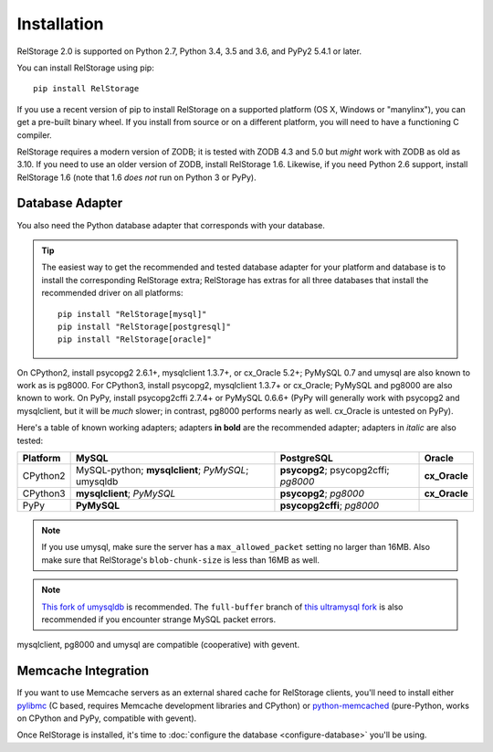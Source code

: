 ==============
 Installation
==============

RelStorage 2.0 is supported on Python 2.7, Python 3.4, 3.5 and 3.6,
and PyPy2 5.4.1 or later.

You can install RelStorage using pip::

    pip install RelStorage

If you use a recent version of pip to install RelStorage on a
supported platform (OS X, Windows or "manylinx"), you can get a
pre-built binary wheel. If you install from source or on a different
platform, you will need to have a functioning C compiler.

RelStorage requires a modern version of ZODB; it is tested with ZODB
4.3 and 5.0 but *might* work with ZODB as old as 3.10. If you need to
use an older version of ZODB, install RelStorage 1.6. Likewise, if
you need Python 2.6 support, install RelStorage 1.6 (note that 1.6
*does not* run on Python 3 or PyPy).

Database Adapter
================

You also need the Python database adapter that corresponds with your
database.

.. tip::
   The easiest way to get the recommended and tested database adapter for
   your platform and database is to install the corresponding RelStorage
   extra; RelStorage has extras for all three databases that install
   the recommended driver on all platforms::

    pip install "RelStorage[mysql]"
    pip install "RelStorage[postgresql]"
    pip install "RelStorage[oracle]"


On CPython2, install psycopg2 2.6.1+, mysqlclient 1.3.7+, or cx_Oracle
5.2+; PyMySQL 0.7 and umysql are also known to work as is pg8000. For
CPython3, install psycopg2, mysqlclient 1.3.7+ or cx_Oracle; PyMySQL
and pg8000 are also known to work. On PyPy, install psycopg2cffi
2.7.4+ or PyMySQL 0.6.6+ (PyPy will generally work with psycopg2 and
mysqlclient, but it will be *much* slower; in contrast, pg8000
performs nearly as well. cx_Oracle is untested on PyPy).

Here's a table of known working adapters; adapters **in bold** are the recommended
adapter; adapters in *italic* are also tested:

========   ================      =================     ======
Platform   MySQL                 PostgreSQL            Oracle
========   ================      =================     ======
CPython2   MySQL-python;         **psycopg2**;         **cx_Oracle**
           **mysqlclient**;      psycopg2cffi;
           *PyMySQL*;            *pg8000*
           umysqldb
CPython3   **mysqlclient**;      **psycopg2**;         **cx_Oracle**
           *PyMySQL*             *pg8000*
PyPy       **PyMySQL**           **psycopg2cffi**;
                                 *pg8000*
========   ================      =================     ======

.. note:: If you use umysql, make sure the server has a
          ``max_allowed_packet`` setting no larger than 16MB. Also
          make sure that RelStorage's ``blob-chunk-size`` is less than
          16MB as well.

.. note:: `This fork of umysqldb
           <https://github.com/NextThought/umysqldb.git>`_ is
           recommended. The ``full-buffer`` branch of `this ultramysql
           fork
           <https://github.com/NextThought/ultramysql/tree/full-buffer>`_
           is also recommended if you encounter strange MySQL packet
           errors.

mysqlclient, pg8000 and umysql are compatible (cooperative) with gevent.

Memcache Integration
====================

If you want to use Memcache servers as an external shared cache for
RelStorage clients, you'll need to install either `pylibmc
<https://pypi.python.org/pypi/pylibmc>`_ (C based, requires Memcache
development libraries and CPython) or `python-memcached
<https://pypi.python.org/pypi/python-memcached>`_ (pure-Python, works
on CPython and PyPy, compatible with gevent).


Once RelStorage is installed, it's time to :doc:`configure the database <configure-database>`
you'll be using.
